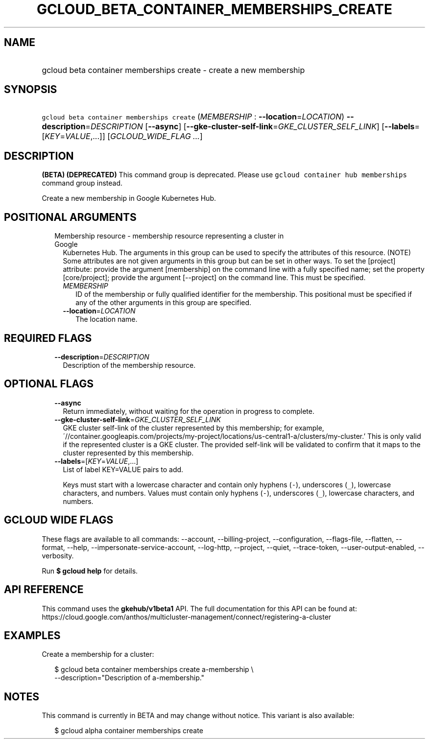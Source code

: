 
.TH "GCLOUD_BETA_CONTAINER_MEMBERSHIPS_CREATE" 1



.SH "NAME"
.HP
gcloud beta container memberships create \- create a new membership



.SH "SYNOPSIS"
.HP
\f5gcloud beta container memberships create\fR (\fIMEMBERSHIP\fR\ :\ \fB\-\-location\fR=\fILOCATION\fR) \fB\-\-description\fR=\fIDESCRIPTION\fR [\fB\-\-async\fR] [\fB\-\-gke\-cluster\-self\-link\fR=\fIGKE_CLUSTER_SELF_LINK\fR] [\fB\-\-labels\fR=[\fIKEY\fR=\fIVALUE\fR,...]] [\fIGCLOUD_WIDE_FLAG\ ...\fR]



.SH "DESCRIPTION"

\fB(BETA)\fR \fB(DEPRECATED)\fR This command group is deprecated. Please use
\f5gcloud container hub memberships\fR command group instead.

Create a new membership in Google Kubernetes Hub.



.SH "POSITIONAL ARGUMENTS"

.RS 2m
.TP 2m

Membership resource \- membership resource representing a cluster in Google
Kubernetes Hub. The arguments in this group can be used to specify the
attributes of this resource. (NOTE) Some attributes are not given arguments in
this group but can be set in other ways. To set the [project] attribute: provide
the argument [membership] on the command line with a fully specified name; set
the property [core/project]; provide the argument [\-\-project] on the command
line. This must be specified.

.RS 2m
.TP 2m
\fIMEMBERSHIP\fR
ID of the membership or fully qualified identifier for the membership. This
positional must be specified if any of the other arguments in this group are
specified.

.TP 2m
\fB\-\-location\fR=\fILOCATION\fR
The location name.


.RE
.RE
.sp

.SH "REQUIRED FLAGS"

.RS 2m
.TP 2m
\fB\-\-description\fR=\fIDESCRIPTION\fR
Description of the membership resource.


.RE
.sp

.SH "OPTIONAL FLAGS"

.RS 2m
.TP 2m
\fB\-\-async\fR
Return immediately, without waiting for the operation in progress to complete.

.TP 2m
\fB\-\-gke\-cluster\-self\-link\fR=\fIGKE_CLUSTER_SELF_LINK\fR
GKE cluster self\-link of the cluster represented by this membership; for
example,
\'//container.googleapis.com/projects/my\-project/locations/us\-central1\-a/clusters/my\-cluster.'
This is only valid if the represented cluster is a GKE cluster. The provided
self\-link will be validated to confirm that it maps to the cluster represented
by this membership.

.TP 2m
\fB\-\-labels\fR=[\fIKEY\fR=\fIVALUE\fR,...]
List of label KEY=VALUE pairs to add.

Keys must start with a lowercase character and contain only hyphens (\f5\-\fR),
underscores (\f5_\fR), lowercase characters, and numbers. Values must contain
only hyphens (\f5\-\fR), underscores (\f5_\fR), lowercase characters, and
numbers.


.RE
.sp

.SH "GCLOUD WIDE FLAGS"

These flags are available to all commands: \-\-account, \-\-billing\-project,
\-\-configuration, \-\-flags\-file, \-\-flatten, \-\-format, \-\-help,
\-\-impersonate\-service\-account, \-\-log\-http, \-\-project, \-\-quiet,
\-\-trace\-token, \-\-user\-output\-enabled, \-\-verbosity.

Run \fB$ gcloud help\fR for details.



.SH "API REFERENCE"

This command uses the \fBgkehub/v1beta1\fR API. The full documentation for this
API can be found at:
https://cloud.google.com/anthos/multicluster\-management/connect/registering\-a\-cluster



.SH "EXAMPLES"

Create a membership for a cluster:

.RS 2m
$ gcloud beta container memberships create a\-membership \e
    \-\-description="Description of a\-membership."
.RE



.SH "NOTES"

This command is currently in BETA and may change without notice. This variant is
also available:

.RS 2m
$ gcloud alpha container memberships create
.RE

